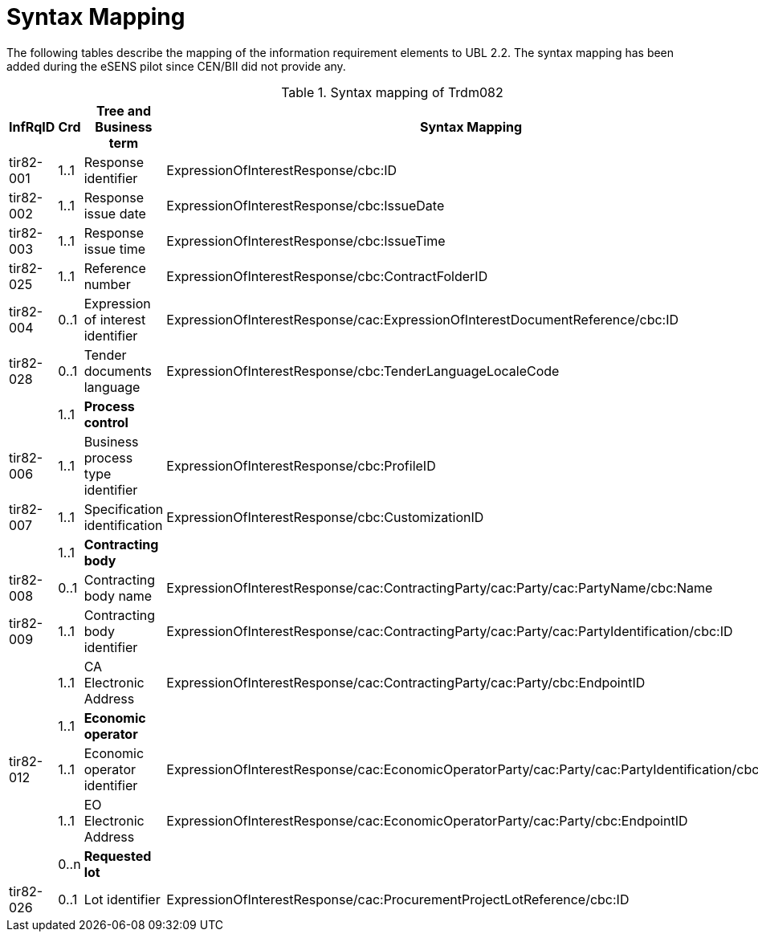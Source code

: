 
= Syntax Mapping

The following tables describe the mapping of the information requirement elements to UBL 2.2. The syntax mapping has been added during the eSENS pilot since CEN/BII did not provide any.

[cols="2,1,4,5", options="header"]
.Syntax mapping of Trdm082
|===
| InfRqID | Crd | Tree and Business term | Syntax Mapping

|tir82-001
|1..1
|Response identifier
|ExpressionOfInterestResponse/cbc:ID

|tir82-002
|1..1
|Response issue date
|ExpressionOfInterestResponse/cbc:IssueDate

|tir82-003
|1..1
|Response issue time
|ExpressionOfInterestResponse/cbc:IssueTime

|tir82-025
|1..1
|Reference number
|ExpressionOfInterestResponse/cbc:ContractFolderID

|tir82-004
|0..1
|Expression of interest identifier
|ExpressionOfInterestResponse/cac:ExpressionOfInterestDocumentReference/cbc:ID

|tir82-028
|0..1
|Tender documents language
|ExpressionOfInterestResponse/cbc:TenderLanguageLocaleCode

|
|1..1
|*Process control*
|

|tir82-006
|1..1
|Business process type identifier
|ExpressionOfInterestResponse/cbc:ProfileID

|tir82-007
|1..1
|Specification identification
|ExpressionOfInterestResponse/cbc:CustomizationID

|
|1..1
|*Contracting body*
|

|tir82-008
|0..1
|Contracting body name
|ExpressionOfInterestResponse/cac:ContractingParty/cac:Party/cac:PartyName/cbc:Name

|tir82-009
|1..1
|Contracting body identifier
|ExpressionOfInterestResponse/cac:ContractingParty/cac:Party/cac:PartyIdentification/cbc:ID

|
|1..1
|CA Electronic Address
|ExpressionOfInterestResponse/cac:ContractingParty/cac:Party/cbc:EndpointID

|
|1..1
|*Economic operator*
|

|tir82-012
|1..1
|Economic operator identifier
|ExpressionOfInterestResponse/cac:EconomicOperatorParty/cac:Party/cac:PartyIdentification/cbc:ID

|
|1..1
|EO Electronic Address
|ExpressionOfInterestResponse/cac:EconomicOperatorParty/cac:Party/cbc:EndpointID

|
|0..n
|*Requested lot*
|

|tir82-026
|0..1
|Lot identifier
|ExpressionOfInterestResponse/cac:ProcurementProjectLotReference/cbc:ID

|===
